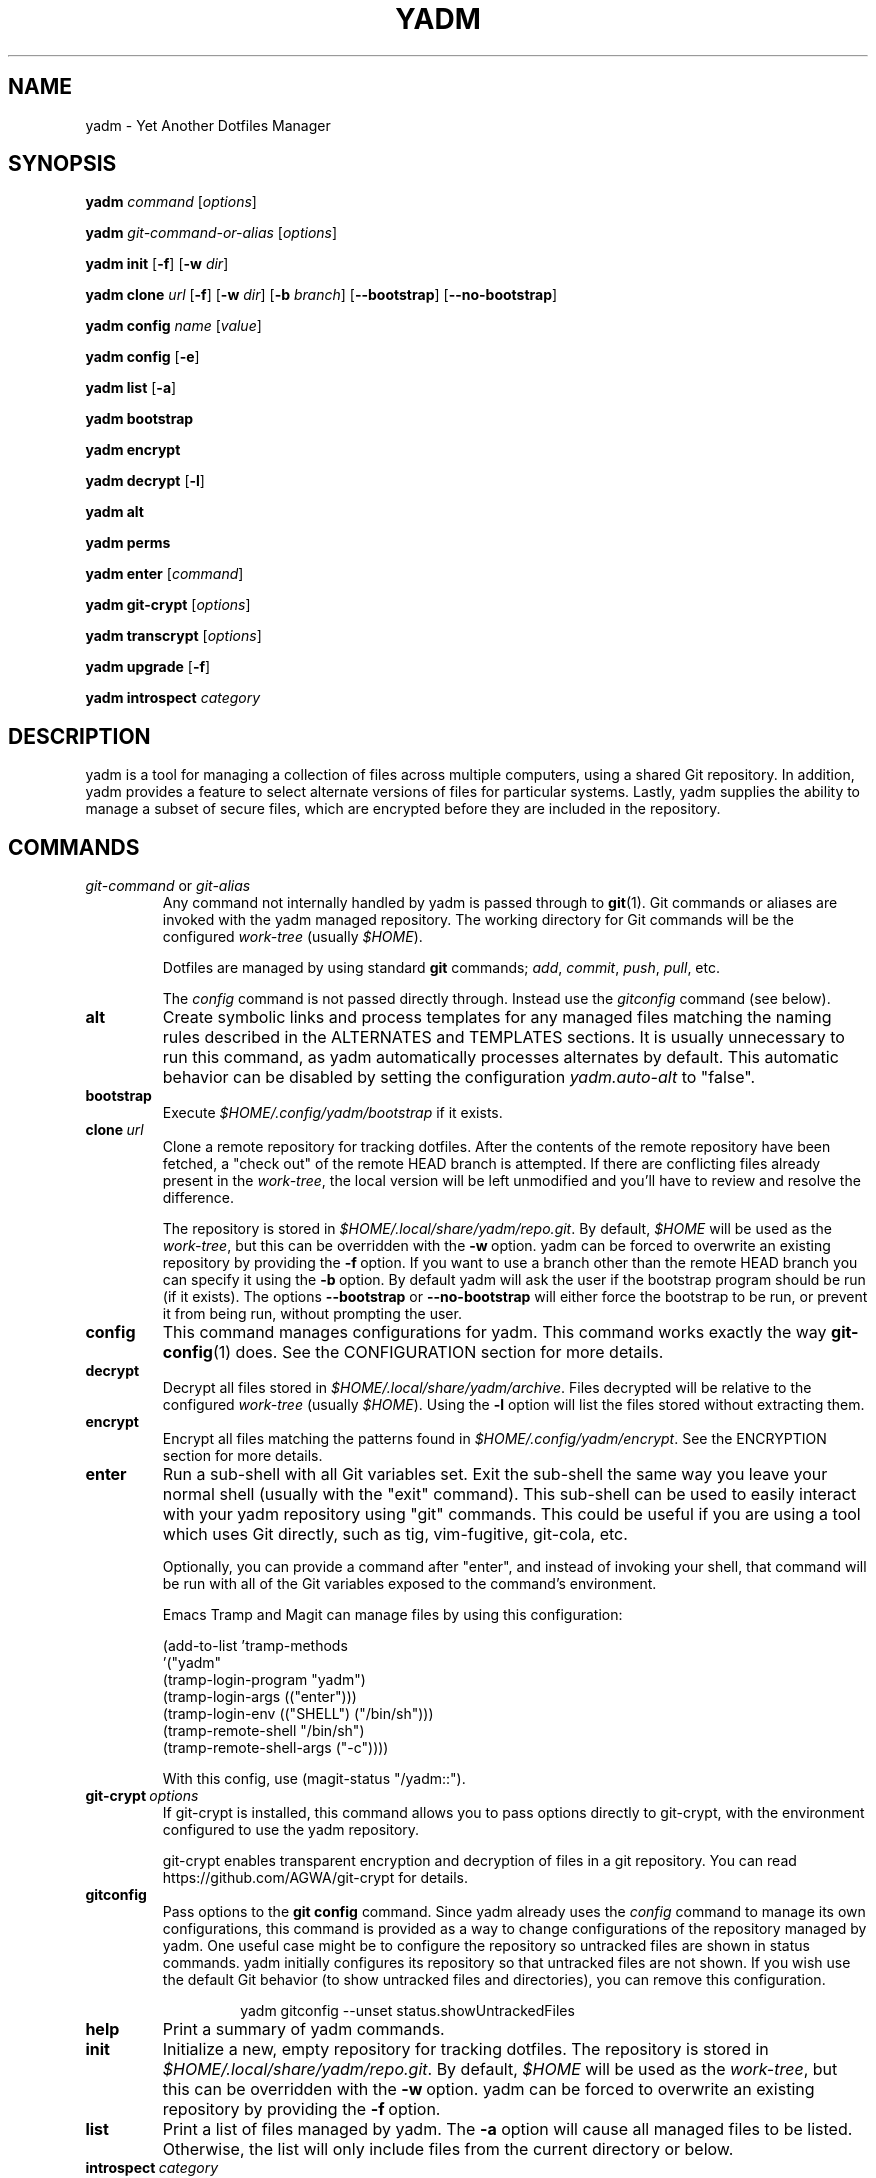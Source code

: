 .\" vim: set spell so=8:
.TH YADM 1 "February 9, 2025" "3.4.0"

.SH NAME

yadm \- Yet Another Dotfiles Manager

.SH SYNOPSIS

.B yadm
.I command
.RI [ options ]

.B yadm
.I git-command-or-alias
.RI [ options ]

.B yadm init
.RB [ \-f ]
.RB [ \-w
.IR dir ]

.B yadm clone
.I url
.RB [ \-f ]
.RB [ \-w
.IR dir ]
.RB [ \-b
.IR branch ]
.RB [ \-\-bootstrap ]
.RB [ \-\-no\-bootstrap ]

.B yadm config
.I name
.RI [ value ]

.B yadm config
.RB [ \-e ]

.B yadm list
.RB [ \-a ]

.B yadm bootstrap

.B yadm encrypt

.B yadm decrypt
.RB [ \-l ]

.B yadm alt

.B yadm perms

.B yadm enter
.RI [ command ]

.B yadm git\-crypt
.RI [ options ]

.B yadm transcrypt
.RI [ options ]

.B yadm upgrade
.RB [ \-f ]

.B yadm introspect
.I category

.SH DESCRIPTION

yadm is a tool for managing a collection of files across multiple computers,
using a shared Git repository.
In addition, yadm provides a feature to select alternate versions of files for
particular systems.
Lastly, yadm supplies the ability to manage a subset of secure files, which are
encrypted before they are included in the repository.

.SH COMMANDS

.TP
.IR git-command " or " git-alias
Any command not internally handled by yadm is passed through to
.BR git (1).
Git commands or aliases are invoked with the yadm managed repository.
The working directory for Git commands will be the configured
.IR work-tree \ (usually\  $HOME ).

Dotfiles are managed by using standard
.B git
commands;
.IR add ,
.IR commit ,
.IR push ,
.IR pull ,
etc.

.RI The\  config
command is not passed directly through.
Instead use the
.I gitconfig
command (see below).
.TP
.B alt
Create symbolic links and process templates for any managed files matching the
naming rules described in the ALTERNATES and TEMPLATES sections. It is usually
unnecessary to run this command, as yadm automatically processes alternates by
default. This automatic behavior can be disabled by setting the configuration
.I yadm.auto-alt
to "false".
.TP
.B bootstrap
Execute
.I $HOME/.config/yadm/bootstrap
if it exists.
.TP
.BI clone \ url
Clone a remote repository for tracking dotfiles.
After the contents of the remote repository have been fetched, a "check out" of
the remote HEAD branch is attempted.
If there are conflicting files already present in the
.IR work-tree ,
the local version will be left unmodified and you'll have to review and resolve
the difference.

The repository is stored in
.IR $HOME/.local/share/yadm/repo.git .
By default,
.I $HOME
will be used as the
.IR work-tree ,
but this can be overridden with the
.BR \-w \ option.
yadm can be forced to overwrite an existing repository by providing the
.BR \-f \ option.
If you want to use a branch other than the remote HEAD branch
you can specify it using the
.BR \-b \ option.
By default yadm will ask the user if the bootstrap program should be run (if it
exists). The options
.BR \-\-bootstrap " or " \-\-no\-bootstrap
will either force the bootstrap to be run, or prevent it from being run,
without prompting the user.
.TP
.B config
This command manages configurations for yadm.
This command works exactly the way
.BR git-config (1)
does.
See the CONFIGURATION section for more details.
.TP
.B decrypt
Decrypt all files stored in
.IR $HOME/.local/share/yadm/archive .
Files decrypted will be relative to the configured
.IR work-tree \ (usually\  $HOME ).
Using the
.B \-l
option will list the files stored without extracting them.
.TP
.B encrypt
Encrypt all files matching the patterns found in
.IR $HOME/.config/yadm/encrypt .
See the ENCRYPTION section for more details.
.TP
.B enter
Run a sub-shell with all Git variables set. Exit the sub-shell the same way you
leave your normal shell (usually with the "exit" command). This sub-shell can
be used to easily interact with your yadm repository using "git" commands. This
could be useful if you are using a tool which uses Git directly, such as tig,
vim-fugitive, git-cola, etc.

Optionally, you can provide a command after "enter", and instead of invoking
your shell, that command will be run with all of the Git variables exposed to
the command's environment.

Emacs Tramp and Magit can manage files by using this configuration:

.RS
    (add-to-list 'tramp-methods
         '("yadm"
           (tramp-login-program "yadm")
           (tramp-login-args (("enter")))
           (tramp-login-env (("SHELL") ("/bin/sh")))
           (tramp-remote-shell "/bin/sh")
           (tramp-remote-shell-args ("-c"))))
.RE

.RS
With this config, use (magit-status "/yadm::").
.RE
.TP
.BI git-crypt \ options
If git-crypt is installed, this command allows you to pass options directly to
git-crypt, with the environment configured to use the yadm repository.

git-crypt enables transparent encryption and decryption of files in a git
repository. You can read
https://github.com/AGWA/git-crypt
for details.
.TP
.B gitconfig
Pass options to the
.B git config
command. Since yadm already uses the
.I config
command to manage its own configurations,
this command is provided as a way to change configurations of the repository
managed by yadm.
One useful case might be to configure the repository so untracked files are
shown in status commands. yadm initially configures its repository so that
untracked files are not shown.
If you wish use the default Git behavior (to show untracked files and
directories), you can remove this configuration.

.RS
.RS
yadm gitconfig --unset status.showUntrackedFiles
.RE
.RE
.TP
.B help
Print a summary of yadm commands.
.TP
.B init
Initialize a new, empty repository for tracking dotfiles.
The repository is stored in
.IR $HOME/.local/share/yadm/repo.git .
By default,
.I $HOME
will be used as the
.IR work-tree ,
but this can be overridden with the
.BR \-w \ option.
yadm can be forced to overwrite an existing repository by providing the
.BR \-f \ option.
.TP
.B list
Print a list of files managed by yadm.
.RB The \ \-a
option will cause all managed files to be listed.
Otherwise, the list will only include files from the current directory or below.
.TP
.BI introspect \ category
Report internal yadm data. Supported categories are
.IR commands ,
.IR configs ,
.IR repo,
and
.IR switches .
The purpose of introspection is to support command line completion.
.TP
.B perms
Update permissions as described in the PERMISSIONS section.
It is usually unnecessary to run this command, as yadm automatically processes
permissions by default. This automatic behavior can be disabled by setting the
configuration
.I yadm.auto-perms
to "false".
.TP
.BI transcrypt \ options
If transcrypt is installed, this command allows you to pass options directly to
transcrypt, with the environment configured to use the yadm repository.

transcrypt enables transparent encryption and decryption of files in a git
repository. You can read
https://github.com/elasticdog/transcrypt
for details.
.TP
.B upgrade
Version 3 of yadm uses a different directory for storing data.
When you start to use version 3 for the first time, you may see warnings about
moving your data to this new directory.
The easiest way to accomplish this is by running "yadm upgrade".
This command will start by moving your yadm repo to the new path.
Next it will move any archive data.
If the archive is tracked within your yadm repo, this command will
"stage" the renaming of that file in the repo's index.

Upgrading will attempt to de-initialize and re-initialize your submodules. If
your submodules cannot be de-initialized, the upgrade will fail. The most
common reason submodules will fail to de-initialize is because they have local
modifications. If you are willing to lose the local modifications to those
submodules, you can use the
.B \-f
option with the "upgrade" command to force the de-initialization.

After running "yadm upgrade", you should run "yadm status" to review changes
which have been staged, and commit them to your repository.

You can read
https://yadm.io/docs/upgrade_from_2
for more information.
.TP
.B version
Print the version of yadm.

.SH OPTIONS

yadm supports a set of universal options that alter the paths it uses. The
default paths are documented in the FILES section. Any path specified by these
options must be fully qualified. If you always want to override one or more of
these paths, it may be useful to create an alias for the yadm command.
For example, the following alias could be used to override the repository
directory.

.RS
alias yadm='yadm \-\-yadm\-repo /alternate/path/to/repo'
.RE

The following is the full list of universal options.
Each option should be followed by a path.
.TP
.B \-Y, \-\-yadm\-dir
Override the yadm directory.
yadm stores its configurations relative to this directory.
.TP
.B \-\-yadm\-data
Override the yadm data directory.
yadm stores its data relative to this directory.
.TP
.B \-\-yadm\-repo
Override the location of the yadm repository.
.TP
.B \-\-yadm\-config
Override the location of the yadm configuration file.
.TP
.B \-\-yadm\-encrypt
Override the location of the yadm encryption configuration.
.TP
.B \-\-yadm\-archive
Override the location of the yadm encrypted files archive.
.TP
.B \-\-yadm\-bootstrap
Override the location of the yadm bootstrap program.

.SH CONFIGURATION

yadm uses a configuration file named
.IR $HOME/.config/yadm/config .
This file uses the same format as
.BR git-config (1).
Also, you can control the contents of the configuration file
via the
.B yadm config
command (which works exactly like
.BR git-config ).
For example, to disable alternates you can run the command:

.RS
yadm config yadm.auto-alt false
.RE

The following is the full list of supported configurations:
.TP
.B yadm.alt-copy
If set to "true", alternate files will be copies instead of symbolic links.
This might be desirable, because some systems may not properly support
symlinks.
.TP
.B yadm.auto-alt
Disable the automatic linking described in the section ALTERNATES. If disabled,
you may still run "yadm alt" manually to create the alternate links. This
feature is enabled by default.
.TP
.B yadm.auto-exclude
Disable the automatic exclusion of patterns defined in
.IR $HOME/.config/yadm/encrypt .
This feature is enabled by default.
.TP
.B yadm.auto-perms
Disable the automatic permission changes described in the section PERMISSIONS.
If disabled, you may still run
.B yadm perms
manually to update permissions.
This feature is enabled by default.
.TP
.B yadm.auto-private-dirs
Disable the automatic creating of private directories described in the section
PERMISSIONS.
.TP
.B yadm.cipher
Configure which encryption system is used by the encrypt/decrypt commands.
Valid options are "gpg" and "openssl". The default is "gpg".
Detailed information can be found in the section ENCRYPTION.
.TP
.B yadm.git-program
Specify an alternate program to use instead of "git".
By default, the first "git" found in $PATH is used.
.TP
.B yadm.gpg-perms
Disable the permission changes to
.IR $HOME/.gnupg/* .
This feature is enabled by default.
.TP
.B yadm.gpg-program
Specify an alternate program to use instead of "gpg".
By default, the first "gpg" found in $PATH is used.
.TP
.B yadm.gpg-recipient
Asymmetrically encrypt files with a gpg public/private key pair.
Provide a "key ID" to specify which public key to encrypt with.
The key must exist in your public keyrings.
Multiple recipients can be specified (separated by space).
If left blank or not provided, symmetric encryption is used instead.
If set to "ASK", gpg will interactively ask for recipients.
See the ENCRYPTION section for more details.
This feature is disabled by default.
.TP
.B yadm.openssl-ciphername
Specify which cipher should be used by openssl.
"aes-256-cbc" is used by default.
.TP
.B yadm.openssl-old
Newer versions of openssl support the pbkdf2 key derivation function. This is
used by default. If this configuration is set to "true", openssl operations
will use options compatible with older versions of openssl. If you change this
option, you will need to recreate your encrypted archive.
.TP
.B yadm.openssl-program
Specify an alternate program to use instead of "openssl".
By default, the first "openssl" found in $PATH is used.
.TP
.B yadm.ssh-perms
Disable the permission changes to
.IR $HOME/.ssh/* .
This feature is enabled by default.

.LP
The following "local" configurations are not stored in the
.IR $HOME/.config/yadm/config,
they are stored in the local repository.

.TP
.B local.class
Specify a class for the purpose of symlinking alternate files.
By default, no class will be matched.
The local host can be assigned multiple classes using command:

.RS
yadm config \-\-add local.class <additional-class>
.RE
.TP
.B local.arch
Override the architecture for the purpose of symlinking alternate files.
.TP
.B local.hostname
Override the hostname for the purpose of symlinking alternate files.
.TP
.B local.os
Override the OS for the purpose of symlinking alternate files.
.TP
.B local.user
Override the user for the purpose of symlinking alternate files.
.TP
.B local.distro
Override the distro for the purpose of symlinking alternate files.
.TP
.B local.distro-family
Override the distro family for the purpose of symlinking alternate files.

.SH ALTERNATES

When managing a set of files across different systems, it can be useful to have
an automated way of choosing an alternate version of a file for a different
operating system, host, user, etc.

yadm will automatically create a symbolic link to the appropriate version of a
file, when a valid suffix is appended to the filename. The suffix contains
the conditions that must be met for that file to be used.

The suffix begins with "##", followed by any number of conditions separated by
commas.

  ##<condition>[,<condition>,...]

Each condition is an attribute/value pair, separated by a period. Some
conditions do not require a "value", and in that case, the period and value can
be omitted. Most attributes can be abbreviated as a single letter.

  <attribute>[.<value>]

.BR NOTE :
Value is compared case-insensitive.

These are the supported attributes, in the order of the weighted precedence:

.TP
.BR template ,\  t
Valid when the value matches a supported template processor.
See the TEMPLATES section for more details.
.TP
.BR user ,\  u\ 
Valid if the value matches the current user.
Current user is calculated by running
.BR "id \-u \-n" .
.TP
.BR hostname ,\  h
Valid if the value matches the short hostname.
Hostname is calculated by running
.BR "uname \-n" ,
and trimming off any domain.
.TP
.BR class ,\  c
Valid if the value matches the
.B local.class
configuration.
Class must be manually set using
.BR "yadm config local.class <class>" .
See the CONFIGURATION section for more details about setting
.BR local.class .
.TP
.BR distro ,\  d
Valid if the value matches the distro.
Distro is calculated by running
.B "lsb_release \-si"
or by inspecting the ID from
.BR "/etc/os-release" .
.TP
.BR distro_family ,\  f
Valid if the value matches the distro family.
Distro family is calculated by inspecting the ID_LIKE line from
.B "/etc/os-release"
(or ID if no ID_LIKE line is found).
.TP
.BR os ,\  o
Valid if the value matches the OS.
OS is calculated by running
.BR "uname \-s" .
.TP
.BR arch ,\  a
Valid if the value matches the architecture.
Architecture is calculated by running
.BR "uname \-m" .
.TP
.B default
Valid when no other alternate is valid.
.TP
.BR extension ,\  e
A special "condition" that doesn't affect the selection process. Its purpose is
instead to allow the alternate file to end with a certain extension to
e.g. make editors highlight the content properly.

.LP
.BR NOTE :
The OS for "Windows Subsystem for Linux" is reported as "WSL", even
though uname identifies as "Linux".

You may use any number of conditions, in any order.
An alternate will only be used if ALL conditions are valid.
For all files managed by yadm's repository or listed in
.IR $HOME/.config/yadm/encrypt ,
if they match this naming convention,
symbolic links will be created for the most appropriate version.

The "most appropriate" version is determined by calculating a score for each
version of a file. A template is always scored higher than any symlink
condition. The number of conditions is the next largest factor in scoring.
Files with more conditions will always be favored. Any invalid condition will
disqualify that file completely.

If you don't care to have all versions of alternates stored in the same
directory as the generated symlink, you can place them in the
.I $HOME/.config/yadm/alt
directory. The generated symlink or processed template will be created using
the same relative path.

Alternate linking may best be demonstrated by example. Assume the following
files are managed by yadm's repository:

  - $HOME/path/example.txt##default
  - $HOME/path/example.txt##class.Work
  - $HOME/path/example.txt##os.Darwin
  - $HOME/path/example.txt##os.Darwin,hostname.host1
  - $HOME/path/example.txt##os.Darwin,hostname.host2
  - $HOME/path/example.txt##os.Linux
  - $HOME/path/example.txt##os.Linux,hostname.host1
  - $HOME/path/example.txt##os.Linux,hostname.host2
  - $HOME/path/example.txt##~os.Linux,~os.Darwin,~os.SunOS

If running on a Macbook named "host2",
yadm will create a symbolic link which looks like this:

.IR $HOME/path/example.txt " -> " $HOME/path/example.txt##os.Darwin,hostname.host2

However, on another Mackbook named "host3", yadm will create a symbolic link
which looks like this:

.IR $HOME/path/example.txt " -> " $HOME/path/example.txt##os.Darwin

Since the hostname doesn't match any of the managed files, the more generic
version is chosen.

If running on a Linux server named "host4", the link will be:

.IR $HOME/path/example.txt " -> " $HOME/path/example.txt##os.Linux

If running on a Solaris server, the link will use the default version:

.IR $HOME/path/example.txt " -> " $HOME/path/example.txt##default

If running on a system, with class set to "Work", the link will be:

.IR $HOME/path/example.txt " -> " $HOME/path/example.txt##class.Work

Negative conditions are supported via the "~" prefix. If running within 
Windows Subsystem for Linux, where the os is reported as WSL, the link will be:

.IR $HOME/path/example.txt " -> " $HOME/path/example.txt##~os.Linux,~os.Darwin,~os.SunOS

Negative conditions use the same weight which corresponds to the attached attribute.

If no "##default" version exists and no files have valid conditions, then no
link will be created.

Links are also created for directories named this way, as long as they have at
least one yadm managed file within them.

yadm will automatically create these links by default. This can be disabled
using the
.I yadm.auto-alt
configuration.
Even if disabled, links can be manually created by running
.BR "yadm alt" .

Class is a special value which is stored locally on each host (inside the local
repository). To use alternate symlinks using class, you must set the value of
class using the configuration
.BR local.class .
This is set like any other yadm configuration with the
.B yadm config
command. The following sets the class to be "Work".

  yadm config local.class Work

Similarly, the values of architecture, os, hostname, user, distro, and
distro_family can be manually overridden using the configuration options
.BR local.arch ,
.BR local.os ,
.BR local.hostname ,
.BR local.user ,
.BR local.distro ,
and
.BR local.distro-family .

.SH TEMPLATES

If a template condition is defined in an alternate file's "##" suffix, and the
necessary dependencies for the template are available, then the file will be
processed to create or overwrite files.

Supported template processors:
.TP
.B default
This is yadm's built-in template processor. This processor is very basic, with
a Jinja-like syntax. The advantage of this processor is that it only depends
upon
.BR awk ,
which is available on most *nix systems. To use this processor,
specify the value of "default" or just leave the value off (e.g. "##template").

.BR NOTE :
This template processor performs case-insensitive comparisions in if statements.
.TP
.B ESH
ESH is a template processor written in POSIX compliant shell. It allows
executing shell commands within templates. This can be used to reference your
own configurations within templates, for example:

  <% yadm config mysection.myconfig %>

To use the ESH template processor, specify the value of "esh"
.TP
.B j2cli
To use the j2cli Jinja template processor, specify the value of "j2"  or
"j2cli".
.TP
.B envtpl
To use the envtpl Jinja template processor, specify the value of "j2" or
"envtpl".

.LP
.BR NOTE :
Specifying "j2" as the processor will attempt to use j2cli or envtpl, whichever
is available.

If the template processor specified is available, templates will be processed
to create or overwrite files.

During processing, the following variables are available in the template:

 Default              Jinja or ESH         Description
 -------------        -------------        ----------------------------
 yadm.arch            YADM_ARCH            uname \-m
 yadm.class           YADM_CLASS           Last locally defined class
 yadm.classes         YADM_CLASSES         All classes
 yadm.distro          YADM_DISTRO          lsb_release \-si
 yadm.distro_family   YADM_DISTRO_FAMILY   ID_LIKE from /etc/os-release
 yadm.hostname        YADM_HOSTNAME        uname \-n (without domain)
 yadm.os              YADM_OS              uname \-s
 yadm.source          YADM_SOURCE          Template filename
 yadm.user            YADM_USER            id \-u \-n
 env.VAR                                   Environment variable VAR

.BR NOTE :
The OS for "Windows Subsystem for Linux" is reported as "WSL", even
though uname identifies as "Linux".

.BR NOTE :
If lsb_release is not available, DISTRO will be the ID specified in
/etc/os-release.

Examples:

.I whatever##template
with the following content

  {% if yadm.user == "harvey" %}
  config={{yadm.class}}-{{yadm.os}}
  {% else %}
  config=dev-whatever
  {% include "whatever.extra" %}
  {% endif %}

would output a file named
.I whatever
with the following content if the user is "harvey":

  config=work-Linux

and the following otherwise (if
.I whatever.extra
contains admin=false):

  config=dev-whatever
  admin=false

An equivalent Jinja template named
.I whatever##template.j2
would look like:

  {% if YADM_USER == 'harvey' -%}
  config={{YADM_CLASS}}-{{YADM_OS}}
  {% else -%}
  config=dev-whatever
  {% include 'whatever.extra' %}
  {% endif -%}

An equivalent ESH templated named
.I whatever##template.esh
would look like:

  <% if [ "$YADM_USER" = "harvey" ]; then -%>
  config=<%= $YADM_CLASS %>-<%= $YADM_OS %>
  <% else -%>
  config=dev-whatever
  <%+ whatever.extra %>
  <% fi -%>

.SH ENCRYPTION

It can be useful to manage confidential files, like SSH or GPG keys, across
multiple systems. However, doing so would put plain text data into a Git
repository, which often resides on a public system. yadm can make it easy to
encrypt and decrypt a set of files so the encrypted version can be maintained
in the Git repository.
This feature will only work if a supported tool is available.
Both
.BR gpg (1)
and
.BR openssl (1)
are supported.
gpg is used by default, but openssl can be configured with the
.I yadm.cipher
configuration.

To use this feature, a list of patterns (one per line) must be created and
saved as
.IR $HOME/.config/yadm/encrypt .
This list of patterns should be relative to the configured
.IR work-tree \ (usually\  $HOME ).
For example:

.RS
    .ssh/*.key
    .gnupg/*.gpg
.RE

Standard filename expansions (*, ?, [) are supported. Two consecutive asterisks
"**" can be used to match all subdirectories.  Other shell expansions like
brace and tilde are not supported.  Spaces in paths are supported, and should
not be quoted.  If a directory is specified, its contents will be included.
Paths beginning with a "!" will be excluded.

The
.B yadm encrypt
command will find all files matching the patterns, and prompt for a
password. Once a password has confirmed, the matching files will be encrypted
and saved as
.IR $HOME/.local/share/yadm/archive .
The "encrypt" and "archive" files should be added to the yadm repository so
they are available across multiple systems.

To decrypt these files later, or on another system run
.B yadm decrypt
and provide the correct password.
After files are decrypted, permissions are automatically updated as described
in the PERMISSIONS section.

Symmetric encryption is used by default, but asymmetric encryption may be
enabled using the
.I yadm.gpg-recipient
configuration.

.BR NOTE :
It is recommended that you use a private repository when keeping confidential
files, even though they are encrypted.

Patterns found in
.I $HOME/.config/yadm/encrypt
are automatically added to the repository's
.I info/exclude
file every time
.B yadm encrypt
is run.
This is to prevent accidentally committing sensitive data to the repository.
This can be disabled using the
.I yadm.auto-exclude
configuration.

.B Using transcrypt or git-crypt

A completely separate option for encrypting data is to install and use
transcrypt or git-crypt.
Once installed, you can use these tools by running
.B "yadm transcrypt"
or
.BR "yadm git-crypt" .
These tools enables transparent encryption and decryption of files in a git
repository. See the following web sites for more information:

- https://github.com/elasticdog/transcrypt

- https://github.com/AGWA/git-crypt

.SH PERMISSIONS

When files are checked out of a Git repository, their initial permissions are
dependent upon the user's umask. Because of this, yadm will automatically
update the permissions of some file paths. The "group" and "others" permissions
will be removed from the following files:

.RI -\  $HOME/.local/share/yadm/archive

- All files matching patterns in
.I $HOME/.config/yadm/encrypt

- The SSH directory and files,
.I .ssh/*

- The GPG directory and files,
.I .gnupg/*

yadm will automatically update permissions by default. This can be disabled
using the
.I yadm.auto-perms
configuration. Even if disabled, permissions can be manually updated by running
.BR "yadm perms" .
The
.I .ssh
directory processing can be disabled using the
.I yadm.ssh-perms
configuration. The
.I .gnupg
directory processing can be disabled using the
.I yadm.gpg-perms
configuration.

When cloning a repo which includes data in a
.IR .ssh " or " .gnupg
directory, if those directories do not exist at the time of cloning, yadm will
create the directories with mask 0700 prior to merging the fetched data into
the work-tree.

When running a Git command and
.IR .ssh " or " .gnupg
directories do not exist, yadm will create those directories with mask 0700
prior to running the Git command. This can be disabled using the
.I yadm.auto-private-dirs
configuration.

.SH HOOKS

For every command yadm supports, a program can be provided to run before or
after that command. These are referred to as "hooks". yadm looks for hooks in
the directory
.IR $HOME/.config/yadm/hooks .
Each hook is named using a prefix of
.I pre_
or
.IR post_ ,
followed by the command which should trigger the hook. For
example, to create a hook which is run after every
.I yadm pull
command, create a hook named
.IR post_pull.
Hooks must have the executable file permission set.

If a
.I pre_
hook is defined, and the hook terminates with a non-zero exit status, yadm will
refuse to run the yadm command. For example, if a
.I pre_commit
hook is defined, but that command ends with a non-zero exit status, the
.I yadm commit
will never be run. This allows one to "short-circuit" any operation using a
.I pre_
hook.

Hooks have the following environment variables available to them at runtime:
.TP
.B YADM_HOOK_COMMAND
The command which triggered the hook
.TP
.B YADM_HOOK_DATA
The path to the yadm data directory
.TP
.B YADM_HOOK_DIR
The path to the yadm directory
.TP
.B YADM_HOOK_EXIT
The exit status of the yadm command
.TP
.B YADM_HOOK_FULL_COMMAND
The yadm command with all command line arguments (parameters are space
delimited, and any space, tab or backslash will be escaped with a backslash)
.TP
.B YADM_HOOK_REPO
The path to the yadm repository
.TP
.B YADM_HOOK_WORK
The path to the work-tree

.SH FILES

All of yadm's configurations are relative to the "yadm directory".
yadm uses the "XDG Base Directory Specification" to determine this directory.
If the environment variable
.B $XDG_CONFIG_HOME
is defined as a fully qualified path, this directory will be
.IR "$XDG_CONFIG_HOME/yadm" .
Otherwise it will be
.IR "$HOME/.config/yadm" .

Similarly, yadm's data files are relative to the "yadm data directory".
yadm uses the "XDG Base Directory Specification" to determine this directory.
If the environment variable
.B $XDG_DATA_HOME
is defined as a fully qualified path, this directory will be
.IR "$XDG_DATA_HOME/yadm" .
Otherwise it will be
.IR "$HOME/.local/share/yadm" .

The following are the default paths yadm uses for its own data.
Most of these paths can be altered using universal options.
See the OPTIONS section for details.
.TP
.I $HOME/.config/yadm
The yadm directory. By default, all configs yadm stores is relative to this
directory.
.TP
.I $HOME/.local/share/yadm
The yadm data directory. By default, all data yadm stores is relative to this
directory.
.TP
.I $YADM_DIR/config
Configuration file for yadm.
.TP
.I $YADM_DIR/alt
This is a directory to keep "alternate files" without having them side-by-side
with the resulting symlink or processed template. Alternate files placed in
this directory will be created relative to $HOME instead.
.TP
.I $YADM_DATA/repo.git
Git repository used by yadm.
.TP
.I $YADM_DIR/encrypt
List of globs used for encrypt/decrypt
.TP
.I $YADM_DATA/archive
All files encrypted with
.B yadm encrypt
are stored in this file.

.SH EXAMPLES

.TP
.B yadm init
Create an empty repo for managing files
.TP
.B yadm add .bash_profile ; yadm commit
Add
.I .bash_profile
to the Git index and create a new commit
.TP
.B yadm remote add origin <url>
Add a remote origin to an existing repository
.TP
.B yadm push \-u origin master
Initial push of master to origin
.TP
.B echo ".ssh/*.key" >> $HOME/.config/yadm/encrypt
Add a new pattern to the list of encrypted files
.TP
.B yadm encrypt ; yadm add ~/.local/share/yadm/archive ; yadm commit
Commit a new set of encrypted files

.SH REPORTING BUGS

Report issues or create pull requests at GitHub:

https://github.com/yadm-dev/yadm/issues

.SH AUTHORS

Tim Byrne <sultan@locehilios.com>

Erik Flodin <erik@flodin.me>

.SH SEE ALSO

.BR git (1),
.BR gpg (1)
.BR openssl (1)
.BR transcrypt (1)
.BR git-crypt (1)

https://yadm.io/

